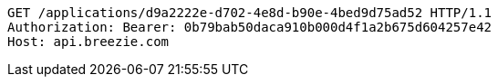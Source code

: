 [source,http,options="nowrap"]
----
GET /applications/d9a2222e-d702-4e8d-b90e-4bed9d75ad52 HTTP/1.1
Authorization: Bearer: 0b79bab50daca910b000d4f1a2b675d604257e42
Host: api.breezie.com

----